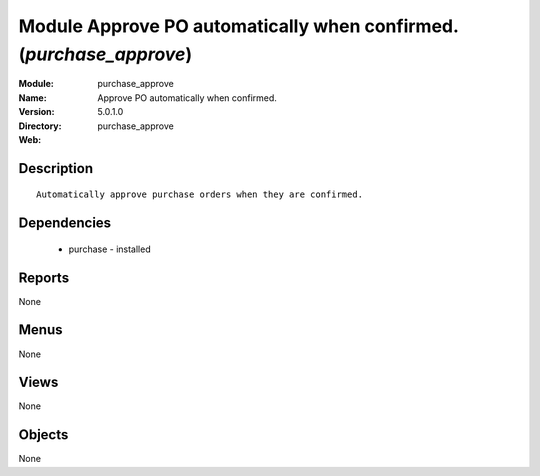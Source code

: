 
Module Approve PO automatically when confirmed. (*purchase_approve*)
====================================================================
:Module: purchase_approve
:Name: Approve PO automatically when confirmed.
:Version: 5.0.1.0
:Directory: purchase_approve
:Web: 

Description
-----------

::

  Automatically approve purchase orders when they are confirmed.

Dependencies
------------

 * purchase - installed

Reports
-------

None


Menus
-------


None


Views
-----


None



Objects
-------

None

